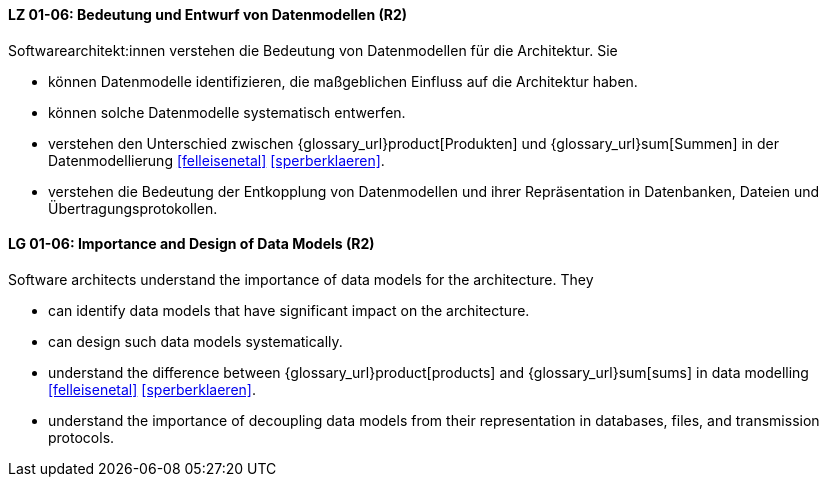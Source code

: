 
// tag::DE[]
[[LG-01-06]]
==== LZ 01-06: Bedeutung und Entwurf von Datenmodellen (R2)

Softwarearchitekt:innen verstehen die Bedeutung von Datenmodellen für
die Architektur.  Sie

* können Datenmodelle identifizieren, die maßgeblichen Einfluss auf die Architektur haben. 
* können solche Datenmodelle systematisch entwerfen. 
* verstehen den Unterschied zwischen {glossary_url}product[Produkten] und {glossary_url}sum[Summen] in der
  Datenmodellierung <<felleisenetal>> <<sperberklaeren>>. 
* verstehen die Bedeutung der Entkopplung von Datenmodellen und ihrer Repräsentation in Datenbanken, Dateien und Übertragungsprotokollen. 

// end::DE[]

// tag::EN[]
[[LG-01-06]]
==== LG 01-06: Importance and Design of Data Models (R2)

Software architects understand the importance of data models for
the architecture.  They

* can identify data models that have significant impact on the
  architecture. 
* can design such data models systematically. 
* understand the difference between {glossary_url}product[products] and {glossary_url}sum[sums] in data
  modelling <<felleisenetal>> <<sperberklaeren>>. 
* understand the importance of decoupling data models from their representation in databases, files, and transmission protocols.


// end::EN[]

